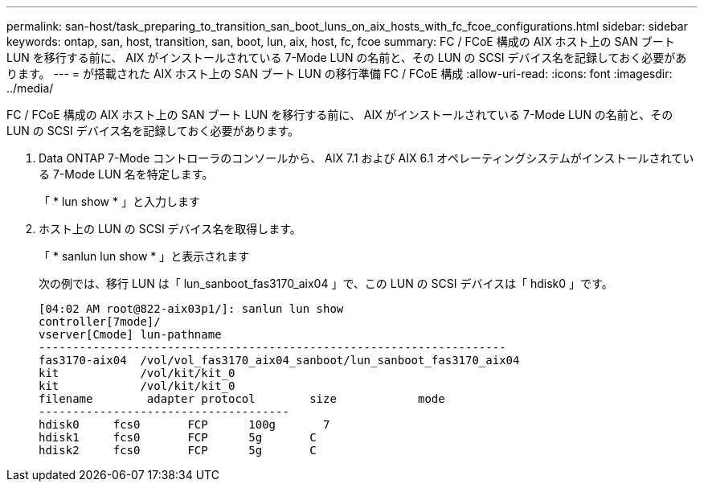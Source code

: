 ---
permalink: san-host/task_preparing_to_transition_san_boot_luns_on_aix_hosts_with_fc_fcoe_configurations.html 
sidebar: sidebar 
keywords: ontap, san, host, transition, san, boot, lun, aix, host, fc, fcoe 
summary: FC / FCoE 構成の AIX ホスト上の SAN ブート LUN を移行する前に、 AIX がインストールされている 7-Mode LUN の名前と、その LUN の SCSI デバイス名を記録しておく必要があります。 
---
= が搭載された AIX ホスト上の SAN ブート LUN の移行準備 FC / FCoE 構成
:allow-uri-read: 
:icons: font
:imagesdir: ../media/


[role="lead"]
FC / FCoE 構成の AIX ホスト上の SAN ブート LUN を移行する前に、 AIX がインストールされている 7-Mode LUN の名前と、その LUN の SCSI デバイス名を記録しておく必要があります。

. Data ONTAP 7-Mode コントローラのコンソールから、 AIX 7.1 および AIX 6.1 オペレーティングシステムがインストールされている 7-Mode LUN 名を特定します。
+
「 * lun show * 」と入力します

. ホスト上の LUN の SCSI デバイス名を取得します。
+
「 * sanlun lun show * 」と表示されます

+
次の例では、移行 LUN は「 lun_sanboot_fas3170_aix04 」で、この LUN の SCSI デバイスは「 hdisk0 」です。

+
[listing]
----
[04:02 AM root@822-aix03p1/]: sanlun lun show
controller[7mode]/
vserver[Cmode] lun-pathname
---------------------------------------------------------------------
fas3170-aix04  /vol/vol_fas3170_aix04_sanboot/lun_sanboot_fas3170_aix04
kit            /vol/kit/kit_0
kit            /vol/kit/kit_0
filename	adapter	protocol	size		mode
-------------------------------------
hdisk0     fcs0       FCP      100g	  7
hdisk1     fcs0       FCP      5g       C
hdisk2     fcs0       FCP      5g       C
----

